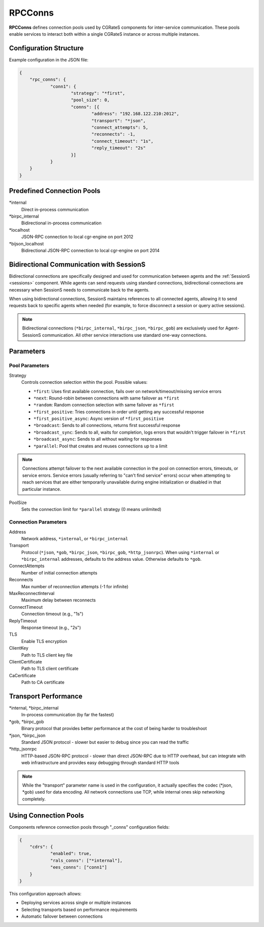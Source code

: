 .. _rpc_conns:

RPCConns
========

**RPCConns** defines connection pools used by CGRateS components for inter-service communication. These pools enable services to interact both within a single CGRateS instance or across multiple instances.


Configuration Structure
-----------------------

Example configuration in the JSON file:

.. code-block:: json

    {
	"rpc_conns": {
		"conn1": {
			"strategy": "*first",
			"pool_size": 0,
			"conns": [{
				"address": "192.168.122.210:2012",
				"transport": "*json",
				"connect_attempts": 5,
				"reconnects": -1,
				"connect_timeout": "1s",
				"reply_timeout": "2s"
			}]
		}
	}
    }


Predefined Connection Pools
---------------------------

\*internal
    Direct in-process communication

\*birpc_internal
    Bidirectional in-process communication

\*localhost
    JSON-RPC connection to local cgr-engine on port 2012

\*bijson_localhost
    Bidirectional JSON-RPC connection to local cgr-engine on port 2014

Bidirectional Communication with SessionS
-----------------------------------------

Bidirectional connections are specifically designed and used for communication between agents and the :ref:`SessionS <sessions>` component. While agents can send requests using standard connections, bidirectional connections are necessary when SessionS needs to communicate back to the agents. 

When using bidirectional connections, SessionS maintains references to all connected agents, allowing it to send requests back to specific agents when needed (for example, to force disconnect a session or query active sessions).

.. note::
    Bidirectional connections (``*birpc_internal``, ``*birpc_json``, ``*birpc_gob``) are exclusively used for Agent-SessionS communication. All other service interactions use standard one-way connections.


Parameters
----------


Pool Parameters
^^^^^^^^^^^^^^^

Strategy
    Controls connection selection within the pool. Possible values:

    * ``*first``: Uses first available connection, fails over on network/timeout/missing service errors
    * ``*next``: Round-robin between connections with same failover as ``*first``
    * ``*random``: Random connection selection with same failover as ``*first``
    * ``*first_positive``: Tries connections in order until getting any successful response
    * ``*first_positive_async``: Async version of ``*first_positive``
    * ``*broadcast``: Sends to all connections, returns first successful response
    * ``*broadcast_sync``: Sends to all, waits for completion, logs errors that wouldn't trigger failover in ``*first``
    * ``*broadcast_async``: Sends to all without waiting for responses
    * ``*parallel``: Pool that creates and reuses connections up to a limit

.. note::
    Connections attempt failover to the next available connection in the pool on connection errors, timeouts, or service errors. Service errors (usually referring to "can't find service" errors) occur when attempting to reach services that are either temporarily unavailable during engine initialization or disabled in that particular instance.

PoolSize
    Sets the connection limit for ``*parallel`` strategy (0 means unlimited)


Connection Parameters
^^^^^^^^^^^^^^^^^^^^^

Address
    Network address, ``*internal``, or ``*birpc_internal``

Transport
    Protocol (``*json``, ``*gob``, ``*birpc_json``, ``*birpc_gob``, ``*http_jsonrpc``). When using ``*internal`` or ``*birpc_internal`` addresses, defaults to the address value. Otherwise defaults to ``*gob``.

ConnectAttempts
    Number of initial connection attempts

Reconnects
    Max number of reconnection attempts (-1 for infinite)

MaxReconnectInterval
    Maximum delay between reconnects

ConnectTimeout
    Connection timeout (e.g., "1s")

ReplyTimeout
    Response timeout (e.g., "2s")

TLS
    Enable TLS encryption

ClientKey
    Path to TLS client key file

ClientCertificate
    Path to TLS client certificate

CaCertificate
    Path to CA certificate


Transport Performance
---------------------

\*internal, \*birpc_internal
    In-process communication (by far the fastest)

\*gob, \*birpc_gob
    Binary protocol that provides better performance at the cost of being harder to troubleshoot

\*json, \*birpc_json
    Standard JSON protocol - slower but easier to debug since you can read the traffic

\*http_jsonrpc
    HTTP-based JSON-RPC protocol - slower than direct JSON-RPC due to HTTP overhead, but can integrate with web infrastructure and provides easy debugging through standard HTTP tools

.. note::
    While the "transport" parameter name is used in the configuration, it actually specifies the codec (*json, *gob) used for data encoding. All network connections use TCP, while internal ones skip networking completely.

Using Connection Pools
----------------------

Components reference connection pools through "_conns" configuration fields:

.. code-block:: json

    {
	"cdrs": {
		"enabled": true,
		"rals_conns": ["*internal"],
		"ees_conns": ["conn1"]
	}
    }

This configuration approach allows:

* Deploying services across single or multiple instances
* Selecting transports based on performance requirements
* Automatic failover between connections
